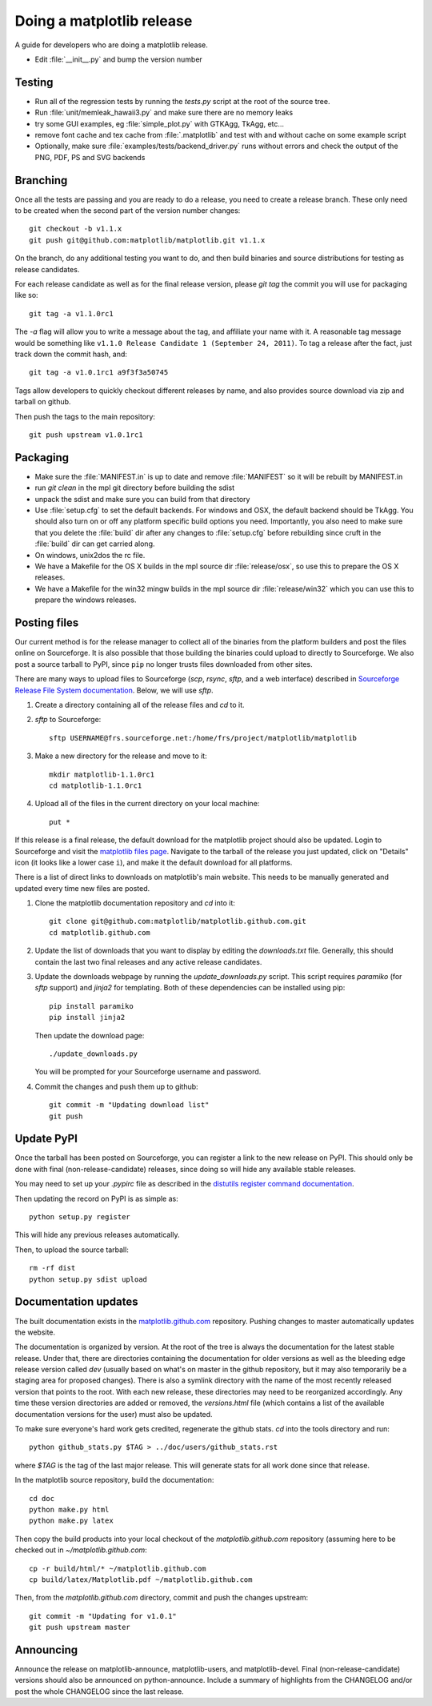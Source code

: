.. _release-guide:

**************************
Doing a matplotlib release
**************************

A guide for developers who are doing a matplotlib release.

* Edit :file:`__init__.py` and bump the version number

.. _release-testing:

Testing
=======

* Run all of the regression tests by running the `tests.py` script at
  the root of the source tree.

* Run :file:`unit/memleak_hawaii3.py` and make sure there are no
  memory leaks

* try some GUI examples, eg :file:`simple_plot.py` with GTKAgg, TkAgg, etc...

* remove font cache and tex cache from :file:`.matplotlib` and test
  with and without cache on some example script

* Optionally, make sure :file:`examples/tests/backend_driver.py` runs
  without errors and check the output of the PNG, PDF, PS and SVG
  backends

.. _release-branching:

Branching
=========

Once all the tests are passing and you are ready to do a release, you
need to create a release branch.  These only need to be created when
the second part of the version number changes::

   git checkout -b v1.1.x
   git push git@github.com:matplotlib/matplotlib.git v1.1.x

On the branch, do any additional testing you want to do, and then build
binaries and source distributions for testing as release candidates.

For each release candidate as well as for the final release version,
please `git tag` the commit you will use for packaging like so::

    git tag -a v1.1.0rc1

The `-a` flag will allow you to write a message about the tag, and
affiliate your name with it. A reasonable tag message would be something
like ``v1.1.0 Release Candidate 1 (September 24, 2011)``. To tag a
release after the fact, just track down the commit hash, and::

    git tag -a v1.0.1rc1 a9f3f3a50745

Tags allow developers to quickly checkout different releases by name,
and also provides source download via zip and tarball on github.

Then push the tags to the main repository::

    git push upstream v1.0.1rc1

.. _release-packaging:

Packaging
=========

* Make sure the :file:`MANIFEST.in` is up to date and remove
  :file:`MANIFEST` so it will be rebuilt by MANIFEST.in

* run `git clean` in the mpl git directory before building the sdist

* unpack the sdist and make sure you can build from that directory

* Use :file:`setup.cfg` to set the default backends.  For windows and
  OSX, the default backend should be TkAgg.  You should also turn on
  or off any platform specific build options you need.  Importantly,
  you also need to make sure that you delete the :file:`build` dir
  after any changes to :file:`setup.cfg` before rebuilding since cruft
  in the :file:`build` dir can get carried along.

* On windows, unix2dos the rc file.

* We have a Makefile for the OS X builds in the mpl source dir
  :file:`release/osx`, so use this to prepare the OS X releases.

* We have a Makefile for the win32 mingw builds in the mpl source dir
  :file:`release/win32` which you can use this to prepare the windows
  releases.

Posting files
=============

Our current method is for the release manager to collect all of the
binaries from the platform builders and post the files online on
Sourceforge.  It is also possible that those building the binaries
could upload to directly to Sourceforge.  We also post a source
tarball to PyPI, since ``pip`` no longer trusts files downloaded from
other sites.

There are many ways to upload files to Sourceforge (`scp`, `rsync`,
`sftp`, and a web interface) described in `Sourceforge Release File
System documentation
<https://sourceforge.net/apps/trac/sourceforge/wiki/Release%20files%20for%20download>`_.
Below, we will use `sftp`.

1. Create a directory containing all of the release files and `cd` to it.

2. `sftp` to Sourceforge::

     sftp USERNAME@frs.sourceforge.net:/home/frs/project/matplotlib/matplotlib

3. Make a new directory for the release and move to it::

     mkdir matplotlib-1.1.0rc1
     cd matplotlib-1.1.0rc1

4. Upload all of the files in the current directory on your local machine::

     put *

If this release is a final release, the default download for the
matplotlib project should also be updated.  Login to Sourceforge and
visit the `matplotlib files page
<https://sourceforge.net/projects/matplotlib/files/matplotlib/>`_.
Navigate to the tarball of the release you just updated, click on
"Details" icon (it looks like a lower case ``i``), and make it the
default download for all platforms.

There is a list of direct links to downloads on matplotlib's main
website.  This needs to be manually generated and updated every time
new files are posted.

1. Clone the matplotlib documentation repository and `cd` into it::

     git clone git@github.com:matplotlib/matplotlib.github.com.git
     cd matplotlib.github.com

2. Update the list of downloads that you want to display by editing
   the `downloads.txt` file.  Generally, this should contain the last two
   final releases and any active release candidates.

3. Update the downloads webpage by running the `update_downloads.py`
   script.  This script requires `paramiko` (for `sftp` support) and
   `jinja2` for templating.  Both of these dependencies can be
   installed using pip::

     pip install paramiko
     pip install jinja2

   Then update the download page::

     ./update_downloads.py

   You will be prompted for your Sourceforge username and password.

4. Commit the changes and push them up to github::

     git commit -m "Updating download list"
     git push

Update PyPI
===========

Once the tarball has been posted on Sourceforge, you can register a
link to the new release on PyPI.  This should only be done with final
(non-release-candidate) releases, since doing so will hide any
available stable releases.

You may need to set up your `.pypirc` file as described in the
`distutils register command documentation
<http://docs.python.org/2/distutils/packageindex.html>`_.

Then updating the record on PyPI is as simple as::

    python setup.py register

This will hide any previous releases automatically.

Then, to upload the source tarball::

    rm -rf dist
    python setup.py sdist upload

Documentation updates
=====================

The built documentation exists in the `matplotlib.github.com
<https://github.com/matplotlib/matplotlib.github.com/>`_ repository.
Pushing changes to master automatically updates the website.

The documentation is organized by version.  At the root of the tree is
always the documentation for the latest stable release.  Under that,
there are directories containing the documentation for older versions
as well as the bleeding edge release version called `dev` (usually
based on what's on master in the github repository, but it may also
temporarily be a staging area for proposed changes).  There is also a
symlink directory with the name of the most recently released version
that points to the root.  With each new release, these directories may
need to be reorganized accordingly.  Any time these version
directories are added or removed, the `versions.html` file (which
contains a list of the available documentation versions for the user)
must also be updated.

To make sure everyone's hard work gets credited, regenerate the github
stats.  `cd` into the tools directory and run::

  python github_stats.py $TAG > ../doc/users/github_stats.rst

where `$TAG` is the tag of the last major release.  This will generate
stats for all work done since that release.

In the matplotlib source repository, build the documentation::

  cd doc
  python make.py html
  python make.py latex

Then copy the build products into your local checkout of the
`matplotlib.github.com` repository (assuming here to be checked out in
`~/matplotlib.github.com`::

  cp -r build/html/* ~/matplotlib.github.com
  cp build/latex/Matplotlib.pdf ~/matplotlib.github.com

Then, from the `matplotlib.github.com` directory, commit and push the
changes upstream::

  git commit -m "Updating for v1.0.1"
  git push upstream master

Announcing
==========

Announce the release on matplotlib-announce, matplotlib-users, and
matplotlib-devel.  Final (non-release-candidate) versions should also
be announced on python-announce.  Include a summary of highlights from
the CHANGELOG and/or post the whole CHANGELOG since the last release.
